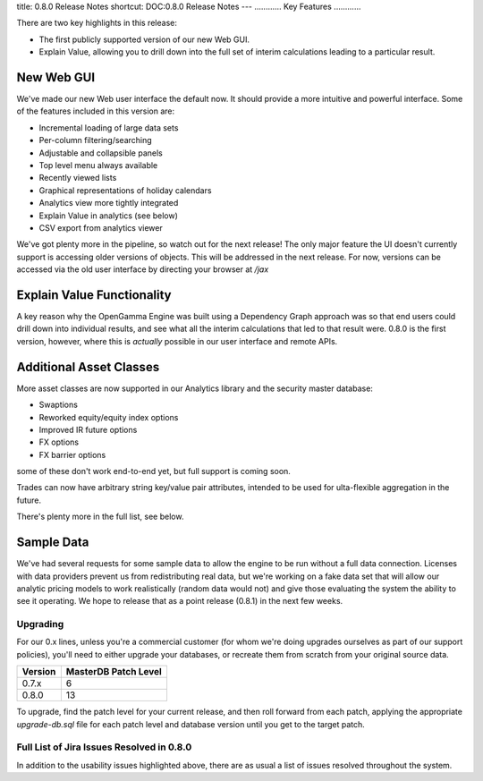 title: 0.8.0 Release Notes
shortcut: DOC:0.8.0 Release Notes
---
............
Key Features
............


There are two key highlights in this release:

*  The first publicly supported version of our new Web GUI.


*  Explain Value, allowing you to drill down into the full set of interim calculations leading to a particular result.


~~~~~~~~~~~
New Web GUI
~~~~~~~~~~~


We've made our new Web user interface the default now.  It should provide a more intuitive and powerful interface.  Some of the features included in this version are:

*  Incremental loading of large data sets


*  Per-column filtering/searching


*  Adjustable and collapsible panels


*  Top level menu always available


*  Recently viewed lists


*  Graphical representations of holiday calendars


*  Analytics view more tightly integrated


*  Explain Value in analytics (see below)


*  CSV export from analytics viewer



.. image:: Screen-shot-2011-06-13-at-11.57.15.png



We've got plenty more in the pipeline, so watch out for the next release!  The only major feature the UI doesn't currently support is accessing older versions of objects.  This will be addressed in the next release.  For now, versions can be accessed via the old user interface by directing your browser at `/jax`

~~~~~~~~~~~~~~~~~~~~~~~~~~~
Explain Value Functionality
~~~~~~~~~~~~~~~~~~~~~~~~~~~


A key reason why the OpenGamma Engine was built using a Dependency Graph approach was so that end users could drill down into individual results, and see what all the interim calculations that led to that result were. 0.8.0 is the first version, however, where this is *actually* possible in our user interface and remote APIs.



.. image:: Screen-shot-2011-06-13-at-11.44.19.png



~~~~~~~~~~~~~~~~~~~~~~~~
Additional Asset Classes
~~~~~~~~~~~~~~~~~~~~~~~~


More asset classes are now supported in our Analytics library and the security master database:

*  Swaptions


*  Reworked equity/equity index options


*  Improved IR future options


*  FX options


*  FX barrier options

some of these don't work end-to-end yet, but full support is coming soon.

Trades can now have arbitrary string key/value pair attributes, intended to be used for ulta-flexible aggregation in the future.

There's plenty more in the full list, see below.

~~~~~~~~~~~
Sample Data
~~~~~~~~~~~

We've had several requests for some sample data to allow the engine to be run without a full data connection.  Licenses with data providers prevent us from redistributing real data, but we're working on a fake data set that will allow our analytic pricing models to work realistically (random data would not) and give those evaluating the system the ability to see it operating.  We hope to release that as a point release (0.8.1) in the next few weeks.

.........
Upgrading
.........


For our 0.x lines, unless you're a commercial customer (for whom we're doing upgrades ourselves as part of our support policies), you'll need to either upgrade your databases, or recreate them from scratch from your original source data.



+---------+----------------------+
| Version | MasterDB Patch Level |
+=========+======================+
| 0.7.x   | 6                    |
+---------+----------------------+
| 0.8.0   | 13                   |
+---------+----------------------+



To upgrade, find the patch level for your current release, and then roll forward from each patch, applying the appropriate `upgrade-db.sql` file for each patch level and database version until you get to the target patch.

..........................................
Full List of Jira Issues Resolved in 0.8.0
..........................................


In addition to the usability issues highlighted above, there are as usual a list of issues resolved throughout the system.

.. raw:: html

    <iframe class="jira" src="http://jira.opengamma.com/sr/jira.issueviews:searchrequest-printable/temp/SearchRequest.xml?jqlQuery=project+%3D+PLAT+AND+fixVersion+%3D+%220.8.0%22&tempMax=1000"></iframe>




